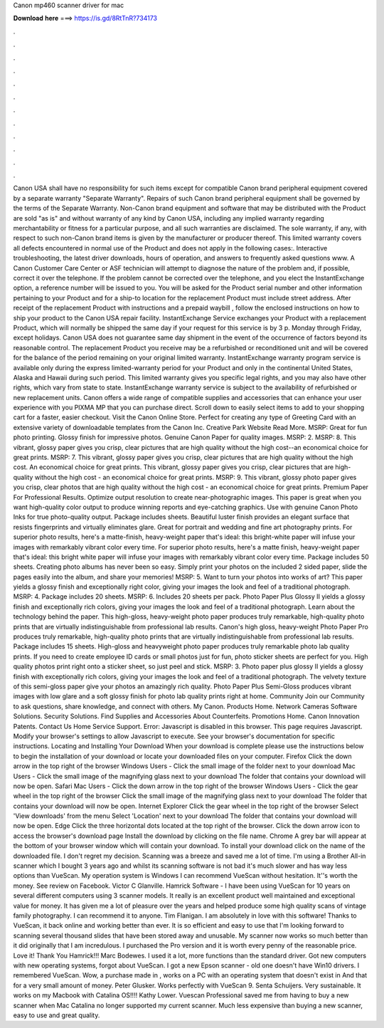 Canon mp460 scanner driver for mac

𝐃𝐨𝐰𝐧𝐥𝐨𝐚𝐝 𝐡𝐞𝐫𝐞 ===> https://is.gd/8RtTnR?734173

.

.

.

.

.

.

.

.

.

.

.

.

Canon USA shall have no responsibility for such items except for compatible Canon brand peripheral equipment covered by a separate warranty "Separate Warranty". Repairs of such Canon brand peripheral equipment shall be governed by the terms of the Separate Warranty. Non-Canon brand equipment and software that may be distributed with the Product are sold "as is" and without warranty of any kind by Canon USA, including any implied warranty regarding merchantability or fitness for a particular purpose, and all such warranties are disclaimed.
The sole warranty, if any, with respect to such non-Canon brand items is given by the manufacturer or producer thereof. This limited warranty covers all defects encountered in normal use of the Product and does not apply in the following cases:. Interactive troubleshooting, the latest driver downloads, hours of operation, and answers to frequently asked questions www. A Canon Customer Care Center or ASF technician will attempt to diagnose the nature of the problem and, if possible, correct it over the telephone.
If the problem cannot be corrected over the telephone, and you elect the InstantExchange option, a reference number will be issued to you. You will be asked for the Product serial number and other information pertaining to your Product and for a ship-to location for the replacement Product must include street address.
After receipt of the replacement Product with instructions and a prepaid waybill , follow the enclosed instructions on how to ship your product to the Canon USA repair facility.
InstantExchange Service exchanges your Product with a replacement Product, which will normally be shipped the same day if your request for this service is by 3 p. Monday through Friday, except holidays.
Canon USA does not guarantee same day shipment in the event of the occurrence of factors beyond its reasonable control. The replacement Product you receive may be a refurbished or reconditioned unit and will be covered for the balance of the period remaining on your original limited warranty.
InstantExchange warranty program service is available only during the express limited-warranty period for your Product and only in the continental United States, Alaska and Hawaii during such period. This limited warranty gives you specific legal rights, and you may also have other rights, which vary from state to state. InstantExchange warranty service is subject to the availability of refurbished or new replacement units. Canon offers a wide range of compatible supplies and accessories that can enhance your user experience with you PIXMA MP that you can purchase direct.
Scroll down to easily select items to add to your shopping cart for a faster, easier checkout. Visit the Canon Online Store. Perfect for creating any type of Greeting Card with an extensive variety of downloadable templates from the Canon Inc. Creative Park Website Read More. MSRP:  Great for fun photo printing. Glossy finish for impressive photos. Genuine Canon Paper for quality images. MSRP: 2. MSRP: 8. This vibrant, glossy paper gives you crisp, clear pictures that are high quality without the high cost--an economical choice for great prints.
MSRP: 7. This vibrant, glossy paper gives you crisp, clear pictures that are high quality without the high cost. An economical choice for great prints. This vibrant, glossy paper gives you crisp, clear pictures that are high-quality without the high cost - an economical choice for great prints. MSRP: 9. This vibrant, glossy photo paper gives you crisp, clear photos that are high quality without the high cost - an economical choice for great prints.
Premium Paper For Professional Results. Optimize output resolution to create near-photographic images. This paper is great when you want high-quality color output to produce winning reports and eye-catching graphics. Use with genuine Canon Photo Inks for true photo-quality output. Package includes sheets. Beautiful luster finish provides an elegant surface that resists fingerprints and virtually eliminates glare. Great for portrait and wedding and fine art photography prints.
For superior photo results, here's a matte-finish, heavy-weight paper that's ideal: this bright-white paper will infuse your images with remarkably vibrant color every time. For superior photo results, here's a matte finish, heavy-weight paper that's ideal: this bright white paper will infuse your images with remarkably vibrant color every time.
Package includes 50 sheets. Creating photo albums has never been so easy. Simply print your photos on the included 2 sided paper, slide the pages easily into the album, and share your memories!
MSRP: 5. Want to turn your photos into works of art? This paper yields a glossy finish and exceptionally right color, giving your images the look and feel of a traditional photograph. MSRP: 4. Package includes 20 sheets. MSRP: 6. Includes 20 sheets per pack. Photo Paper Plus Glossy II yields a glossy finish and exceptionally rich colors, giving your images the look and feel of a traditional photograph. Learn about the technology behind the paper. This high-gloss, heavy-weight photo paper produces truly remarkable, high-quality photo prints that are virtually indistinguishable from professional lab results.
Canon's high gloss, heavy-weight Photo Paper Pro produces truly remarkable, high-quality photo prints that are virtually indistinguishable from professional lab results. Package includes 15 sheets.
High-gloss and heavyweight photo paper produces truly remarkable photo lab quality prints. If you need to create employee ID cards or small photos just for fun, photo sticker sheets are perfect for you. High quality photos print right onto a sticker sheet, so just peel and stick. MSRP: 3. Photo paper plus glossy II yields a glossy finish with exceptionally rich colors, giving your images the look and feel of a traditional photograph.
The velvety texture of this semi-gloss paper give your photos an amazingly rich quality. Photo Paper Plus Semi-Gloss produces vibrant images with low glare and a soft glossy finish for photo lab quality prints right at home.
Community Join our Community to ask questions, share knowledge, and connect with others. My Canon. Products Home. Network Cameras Software Solutions. Security Solutions. Find Supplies and Accessories About Counterfeits. Promotions Home. Canon Innovation Patents.
Contact Us Home Service Support. Error: Javascript is disabled in this browser. This page requires Javascript. Modify your browser's settings to allow Javascript to execute.
See your browser's documentation for specific instructions. Locating and Installing Your Download When your download is complete please use the instructions below to begin the installation of your download or locate your downloaded files on your computer.
Firefox Click the down arrow in the top right of the browser Windows Users - Click the small image of the folder next to your download Mac Users - Click the small image of the magnifying glass next to your download The folder that contains your download will now be open. Safari Mac Users - Click the down arrow in the top right of the browser Windows Users - Click the gear wheel in the top right of the browser Click the small image of the magnifying glass next to your download The folder that contains your download will now be open.
Internet Explorer Click the gear wheel in the top right of the browser Select 'View downloads' from the menu Select 'Location' next to your download The folder that contains your download will now be open.
Edge Click the three horizontal dots located at the top right of the browser. Click the down arrow icon to access the browser's download page Install the download by clicking on the file name. Chrome A grey bar will appear at the bottom of your browser window which will contain your download. To install your download click on the name of the downloaded file.
I don't regret my decision. Scanning was a breeze and saved me a lot of time. I'm using a Brother All-in scanner which I bought 3 years ago and whilst its scanning software is not bad it's much slower and has way less options than VueScan. My operation system is Windows  I can recommend VueScan without hesitation. It''s worth the money. See review on Facebook. Victor C Glanville. Hamrick Software - I have been using VueScan for 10 years on several different computers using 3 scanner models.
It really is an excellent product well maintained and exceptional value for money. It has given me a lot of pleasure over the years and helped produce some high quality scans of vintage family photography. I can recommend it to anyone. Tim Flanigan. I am absolutely in love with this software! Thanks to VueScan, it back online and working better than ever. It is so efficient and easy to use that I'm looking forward to scanning several thousand slides that have been stored away and unusable.
My scanner now works so much better than it did originally that I am incredulous. I purchased the Pro version and it is worth every penny of the reasonable price. Love it! Thank You Hamrick!!! Marc Bodewes.
I used it a lot, more functions than the standard driver. Got new computers with new operating systems, forgot about VueScan. I got a new Epson scanner - old one doesn't have Win10 drivers. I remembered VueScan. Wow, a purchase made in , works on a PC with an operating system that doesn't exist in  And that for a very small amount of money. Peter Glusker. Works perfectly with VueScan 9.
Senta Schuijers. Very sustainable. It works on my Macbook with Catalina OS!!!! Kathy Lower. Vuescan Professional saved me from having to buy a new scanner when Mac Catalina no longer supported my current scanner. Much less expensive than buying a new scanner, easy to use and great quality.